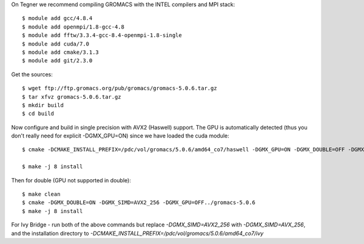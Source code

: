 On Tegner we recommend compiling GROMACS with the INTEL compilers and MPI stack::

  $ module add gcc/4.8.4
  $ module add openmpi/1.8-gcc-4.8
  $ module add fftw/3.3.4-gcc-8.4-openmpi-1.8-single
  $ module add cuda/7.0
  $ module add cmake/3.1.3
  $ module add git/2.3.0

Get the sources::

  $ wget ftp://ftp.gromacs.org/pub/gromacs/gromacs-5.0.6.tar.gz
  $ tar xfvz gromacs-5.0.6.tar.gz
  $ mkdir build
  $ cd build

Now configure and build in single precision with AVX2 (Haswell) support. The GPU is automatically detected (thus you don't really need for explicit -DGMX_GPU=ON) since we have loaded the cuda module::

  $ cmake -DCMAKE_INSTALL_PREFIX=/pdc/vol/gromacs/5.0.6/amd64_co7/haswell -DGMX_GPU=ON -DGMX_DOUBLE=OFF -DGMX_SIMD=AVX2_256 -DGMX_MPI=ON -DGMX_CYCLE_SUBCOUNTERS=ON -DGMX_PREFER_STATIC_LIBS=ON -DBUILD_SHARED_LIBS=OFF -DGMX_EXTERNAL_BLAS=OFF -DGMX_EXTERNAL_LAPACK=OFF ../gromacs-5.0.6  -DCMAKE_C_COMPILER=gcc -DCMAKE_CXX_COMPILER=g++ -DMPI_C_COMPILER=mpicc -DMPI_CXX_COMPILER=mpicxx -DCMAKE_PREFIX_PATH=/pdc/vol/fftw/3.3.4/gcc/8.4/openmpi/1.8/single -DCUDA_NVCC_FLAGS="-gencode;arch=compute_37,code=sm_37;"

  $ make -j 8 install

Then for double (GPU not supported in double)::

  $ make clean
  $ cmake -DGMX_DOUBLE=ON -DGMX_SIMD=AVX2_256 -DGMX_GPU=OFF../gromacs-5.0.6
  $ make -j 8 install
  
For Ivy Bridge - run both of the above commands but replace *-DGMX_SIMD=AVX2_256* with *-DGMX_SIMD=AVX_256*, and the installation directory to *-DCMAKE_INSTALL_PREFIX=/pdc/vol/gromacs/5.0.6/amd64_co7/ivy*

